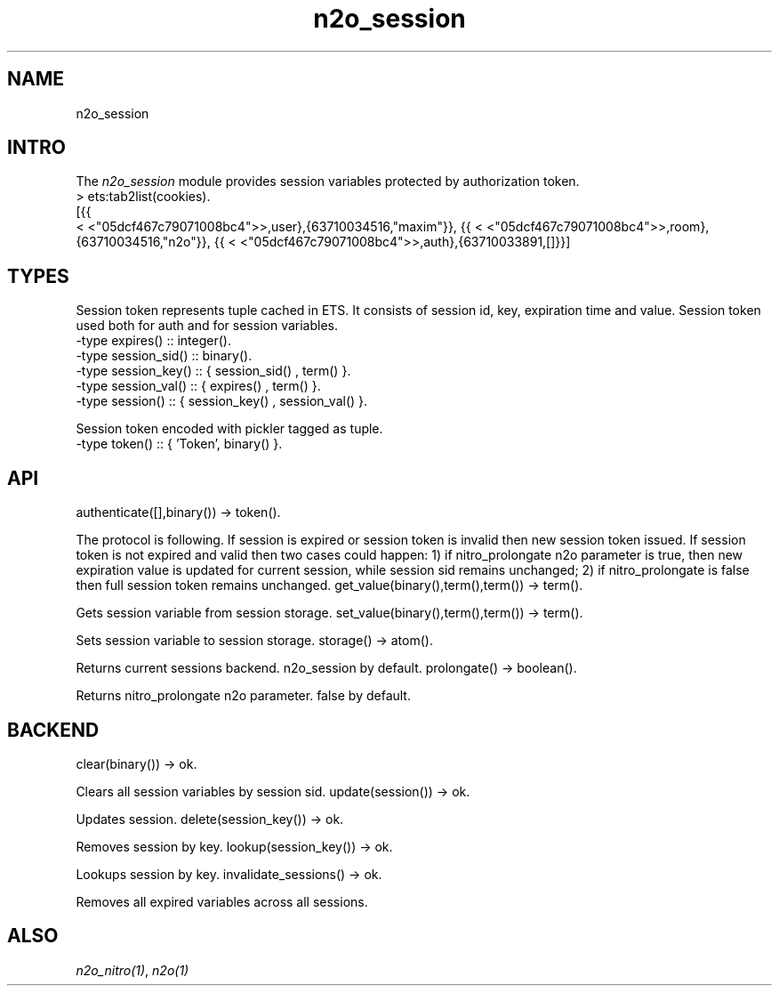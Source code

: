 .TH n2o_session 1 "n2o_session" "Synrc Research Center" "SESSION"
.SH NAME
n2o_session

.SH INTRO
.LP
The
\fIn2o_session\fR\& module provides session variables protected by authorization token.
.nf
> ets:tab2list(cookies).
[{{
.fi
<
<"05dcf467c79071008bc4">>,user},{63710034516,"maxim"}},
{{
<
<"05dcf467c79071008bc4">>,room},{63710034516,"n2o"}},
{{
<
<"05dcf467c79071008bc4">>,auth},{63710033891,[]}}]

.SH TYPES
.LP
Session token represents tuple cached in ETS.
It consists of session id, key, expiration time and value.
Session token used both for auth and for session variables.
.nf
-type expires()     :: integer().
-type session_sid() :: binary().
-type session_key() :: { session_sid() , term()        }.
-type session_val() :: { expires()     , term()        }.
-type session()     :: { session_key() , session_val() }.
.fi
.LP
Session token encoded with pickler tagged as
'Token'
tuple.
.nf
-type token() :: { 'Token', binary() }.
.fi

.SH API
authenticate([],binary()) -> token().
.LP
The protocol is following. If session is expired or session
token is invalid then new session token issued. If session token
is not expired and valid then two cases could happen:
1) if
nitro_prolongate
n2o parameter is true,
then new expiration value is updated for current session, while
session sid remains unchanged;
2) if
nitro_prolongate
is false then full session token remains unchanged.
get_value(binary(),term(),term()) -> term().
.LP
Gets session variable from session storage.
set_value(binary(),term(),term()) -> term().
.LP
Sets session variable to session storage.
storage() -> atom().
.LP
Returns current sessions backend.
n2o_session
by default.
prolongate() -> boolean().
.LP
Returns
nitro_prolongate
n2o parameter.
false
by default.

.SH BACKEND
clear(binary()) -> ok.
.LP
Clears all session variables by session sid.
update(session()) -> ok.
.LP
Updates session.
delete(session_key()) -> ok.
.LP
Removes session by key.
lookup(session_key()) -> ok.
.LP
Lookups session by key.
invalidate_sessions() -> ok.
.LP
Removes all expired variables across all sessions.

.SH ALSO
.LP
\fB\fIn2o_nitro(1)\fR\&\fR\&, \fB\fIn2o(1)\fR\&\fR\&